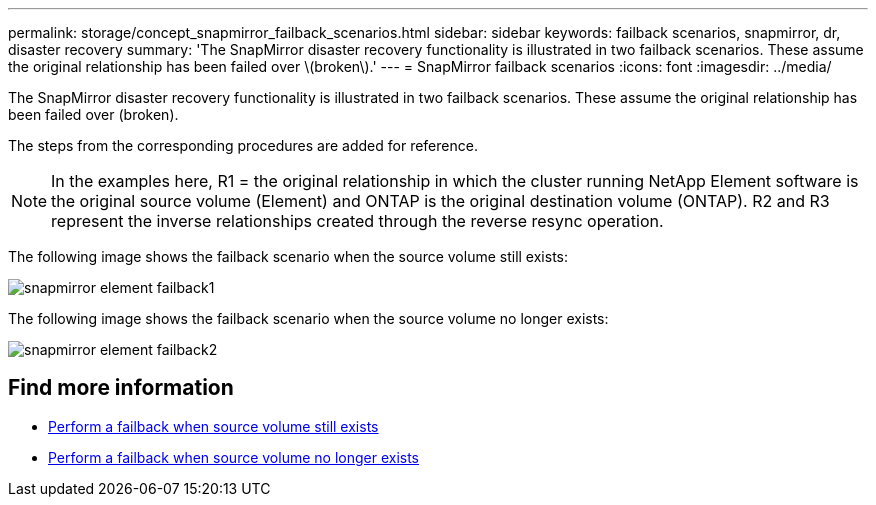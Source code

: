 ---
permalink: storage/concept_snapmirror_failback_scenarios.html
sidebar: sidebar
keywords: failback scenarios, snapmirror, dr, disaster recovery
summary: 'The SnapMirror disaster recovery functionality is illustrated in two failback scenarios. These assume the original relationship has been failed over \(broken\).'
---
= SnapMirror failback scenarios
:icons: font
:imagesdir: ../media/

[.lead]
The SnapMirror disaster recovery functionality is illustrated in two failback scenarios. These assume the original relationship has been failed over (broken).

The steps from the corresponding procedures are added for reference.

NOTE: In the examples here, R1 = the original relationship in which the cluster running NetApp Element software is the original source volume (Element) and ONTAP is the original destination volume (ONTAP). R2 and R3 represent the inverse relationships created through the reverse resync operation.

The following image shows the failback scenario when the source volume still exists:

image::../media/snapmirror_element_failback1.gif[]

The following image shows the failback scenario when the source volume no longer exists:

image::../media/snapmirror_element_failback2.png[]

== Find more information

* xref:task_snapmirror_perform_failback_when_source_volume_exists.adoc[Perform a failback when source volume still exists]
* xref:task_snapmirror_performing_failback_when_source_volume_no_longer_exists.adoc[Perform a failback when source volume no longer exists]
